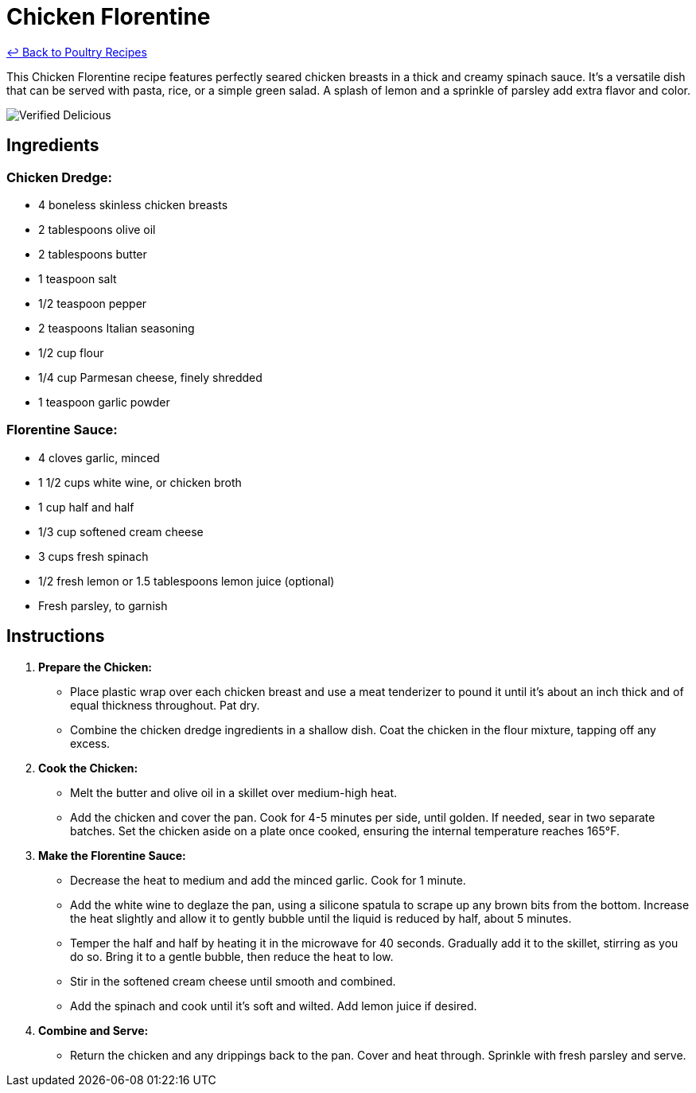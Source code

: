 = Chicken Florentine

link:./README.md[&larrhk; Back to Poultry Recipes]

This Chicken Florentine recipe features perfectly seared chicken breasts in a thick and creamy spinach sauce. It's a versatile dish that can be served with pasta, rice, or a simple green salad. A splash of lemon and a sprinkle of parsley add extra flavor and color.

image::https://badgen.net/badge/verified/delicious/228B22[Verified Delicious]

== Ingredients

=== Chicken Dredge:
* 4 boneless skinless chicken breasts
* 2 tablespoons olive oil
* 2 tablespoons butter
* 1 teaspoon salt
* 1/2 teaspoon pepper
* 2 teaspoons Italian seasoning
* 1/2 cup flour
* 1/4 cup Parmesan cheese, finely shredded
* 1 teaspoon garlic powder

=== Florentine Sauce:
* 4 cloves garlic, minced
* 1 1/2 cups white wine, or chicken broth
* 1 cup half and half
* 1/3 cup softened cream cheese
* 3 cups fresh spinach
* 1/2 fresh lemon or 1.5 tablespoons lemon juice (optional)
* Fresh parsley, to garnish

== Instructions

1. **Prepare the Chicken:**
   * Place plastic wrap over each chicken breast and use a meat tenderizer to pound it until it’s about an inch thick and of equal thickness throughout. Pat dry.
   * Combine the chicken dredge ingredients in a shallow dish. Coat the chicken in the flour mixture, tapping off any excess.

2. **Cook the Chicken:**
   * Melt the butter and olive oil in a skillet over medium-high heat.
   * Add the chicken and cover the pan. Cook for 4-5 minutes per side, until golden. If needed, sear in two separate batches. Set the chicken aside on a plate once cooked, ensuring the internal temperature reaches 165°F.

3. **Make the Florentine Sauce:**
   * Decrease the heat to medium and add the minced garlic. Cook for 1 minute.
   * Add the white wine to deglaze the pan, using a silicone spatula to scrape up any brown bits from the bottom. Increase the heat slightly and allow it to gently bubble until the liquid is reduced by half, about 5 minutes.
   * Temper the half and half by heating it in the microwave for 40 seconds. Gradually add it to the skillet, stirring as you do so. Bring it to a gentle bubble, then reduce the heat to low.
   * Stir in the softened cream cheese until smooth and combined.
   * Add the spinach and cook until it’s soft and wilted. Add lemon juice if desired.

4. **Combine and Serve:**
   * Return the chicken and any drippings back to the pan. Cover and heat through. Sprinkle with fresh parsley and serve.


